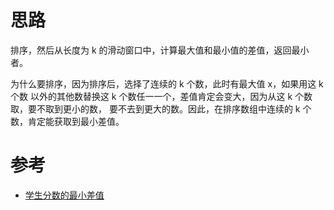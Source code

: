 * 思路
  排序，然后从长度为 k 的滑动窗口中，计算最大值和最小值的差值，返回最小者。

  为什么要排序，因为排序后，选择了连续的 k 个数，此时有最大值 x，如果用这 k 个数
  以外的其他数替换这 k 个数任一一个，差值肯定会变大，因为从这 k 个数取，要不取到更小的数，
  要不去到更大的数。因此，在排序数组中连续的 k 个数，肯定能获取到最小差值。
* 参考
  - [[https://leetcode-cn.com/problems/minimum-difference-between-highest-and-lowest-of-k-scores/solution/xue-sheng-fen-shu-de-zui-xiao-chai-zhi-b-oodu/][学生分数的最小差值]]
